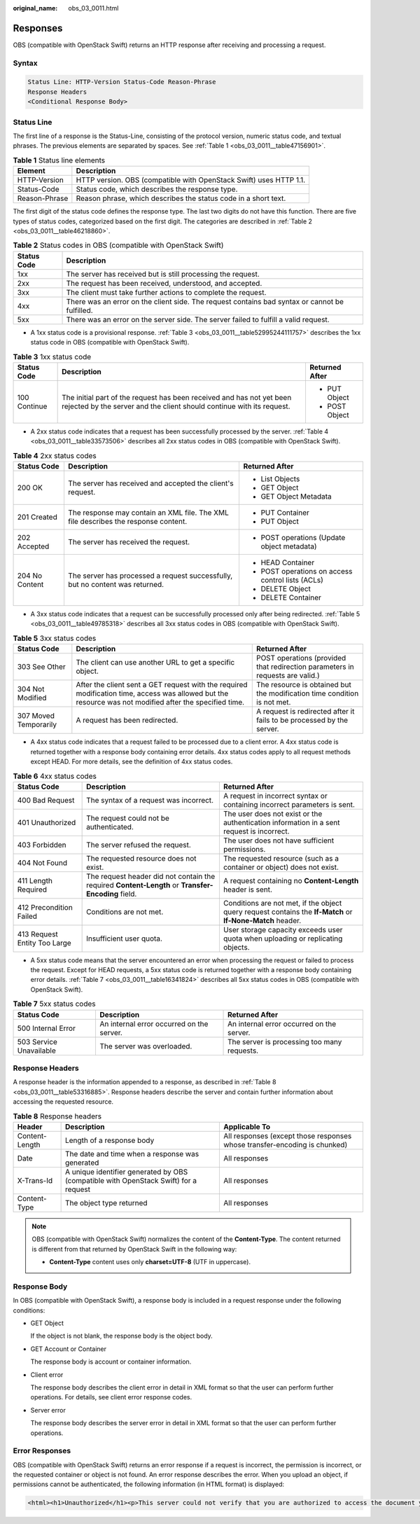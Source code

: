 :original_name: obs_03_0011.html

.. _obs_03_0011:

Responses
=========

OBS (compatible with OpenStack Swift) returns an HTTP response after receiving and processing a request.

Syntax
------

.. code-block::

   Status Line: HTTP-Version Status-Code Reason-Phrase
   Response Headers
   <Conditional Response Body>

Status Line
-----------

The first line of a response is the Status-Line, consisting of the protocol version, numeric status code, and textual phrases. The previous elements are separated by spaces. See :ref:`Table 1 <obs_03_0011__table47156901>`.

.. _obs_03_0011__table47156901:

.. table:: **Table 1** Status line elements

   +---------------+--------------------------------------------------------------------+
   | Element       | Description                                                        |
   +===============+====================================================================+
   | HTTP-Version  | HTTP version. OBS (compatible with OpenStack Swift) uses HTTP 1.1. |
   +---------------+--------------------------------------------------------------------+
   | Status-Code   | Status code, which describes the response type.                    |
   +---------------+--------------------------------------------------------------------+
   | Reason-Phrase | Reason phrase, which describes the status code in a short text.    |
   +---------------+--------------------------------------------------------------------+

The first digit of the status code defines the response type. The last two digits do not have this function. There are five types of status codes, categorized based on the first digit. The categories are described in :ref:`Table 2 <obs_03_0011__table46218860>`.

.. _obs_03_0011__table46218860:

.. table:: **Table 2** Status codes in OBS (compatible with OpenStack Swift)

   +-------------+------------------------------------------------------------------------------------------------+
   | Status Code | Description                                                                                    |
   +=============+================================================================================================+
   | 1xx         | The server has received but is still processing the request.                                   |
   +-------------+------------------------------------------------------------------------------------------------+
   | 2xx         | The request has been received, understood, and accepted.                                       |
   +-------------+------------------------------------------------------------------------------------------------+
   | 3xx         | The client must take further actions to complete the request.                                  |
   +-------------+------------------------------------------------------------------------------------------------+
   | 4xx         | There was an error on the client side. The request contains bad syntax or cannot be fulfilled. |
   +-------------+------------------------------------------------------------------------------------------------+
   | 5xx         | There was an error on the server side. The server failed to fulfill a valid request.           |
   +-------------+------------------------------------------------------------------------------------------------+

-  A 1xx status code is a provisional response. :ref:`Table 3 <obs_03_0011__table52995244111757>` describes the 1xx status code in OBS (compatible with OpenStack Swift).

.. _obs_03_0011__table52995244111757:

.. table:: **Table 3** 1xx status code

   +-----------------------+------------------------------------------------------------------------------------------------------------------------------------------------+-----------------------+
   | Status Code           | Description                                                                                                                                    | Returned After        |
   +=======================+================================================================================================================================================+=======================+
   | 100 Continue          | The initial part of the request has been received and has not yet been rejected by the server and the client should continue with its request. | -  PUT Object         |
   |                       |                                                                                                                                                | -  POST Object        |
   +-----------------------+------------------------------------------------------------------------------------------------------------------------------------------------+-----------------------+

-  A 2xx status code indicates that a request has been successfully processed by the server. :ref:`Table 4 <obs_03_0011__table33573506>` describes all 2xx status codes in OBS (compatible with OpenStack Swift).

.. _obs_03_0011__table33573506:

.. table:: **Table 4** 2xx status codes

   +-----------------------+------------------------------------------------------------------------------------+---------------------------------------------------+
   | Status Code           | Description                                                                        | Returned After                                    |
   +=======================+====================================================================================+===================================================+
   | 200 OK                | The server has received and accepted the client's request.                         | -  List Objects                                   |
   |                       |                                                                                    | -  GET Object                                     |
   |                       |                                                                                    | -  GET Object Metadata                            |
   +-----------------------+------------------------------------------------------------------------------------+---------------------------------------------------+
   | 201 Created           | The response may contain an XML file. The XML file describes the response content. | -  PUT Container                                  |
   |                       |                                                                                    | -  PUT Object                                     |
   +-----------------------+------------------------------------------------------------------------------------+---------------------------------------------------+
   | 202 Accepted          | The server has received the request.                                               | -  POST operations (Update object metadata)       |
   +-----------------------+------------------------------------------------------------------------------------+---------------------------------------------------+
   | 204 No Content        | The server has processed a request successfully, but no content was returned.      | -  HEAD Container                                 |
   |                       |                                                                                    | -  POST operations on access control lists (ACLs) |
   |                       |                                                                                    | -  DELETE Object                                  |
   |                       |                                                                                    | -  DELETE Container                               |
   +-----------------------+------------------------------------------------------------------------------------+---------------------------------------------------+

-  A 3xx status code indicates that a request can be successfully processed only after being redirected. :ref:`Table 5 <obs_03_0011__table49785318>` describes all 3xx status codes in OBS (compatible with OpenStack Swift).

.. _obs_03_0011__table49785318:

.. table:: **Table 5** 3xx status codes

   +-----------------------+---------------------------------------------------------------------------------------------------------------------------------------------------------+-------------------------------------------------------------------------------+
   | Status Code           | Description                                                                                                                                             | Returned After                                                                |
   +=======================+=========================================================================================================================================================+===============================================================================+
   | 303 See Other         | The client can use another URL to get a specific object.                                                                                                | POST operations (provided that redirection parameters in requests are valid.) |
   +-----------------------+---------------------------------------------------------------------------------------------------------------------------------------------------------+-------------------------------------------------------------------------------+
   | 304 Not Modified      | After the client sent a GET request with the required modification time, access was allowed but the resource was not modified after the specified time. | The resource is obtained but the modification time condition is not met.      |
   +-----------------------+---------------------------------------------------------------------------------------------------------------------------------------------------------+-------------------------------------------------------------------------------+
   | 307 Moved Temporarily | A request has been redirected.                                                                                                                          | A request is redirected after it fails to be processed by the server.         |
   +-----------------------+---------------------------------------------------------------------------------------------------------------------------------------------------------+-------------------------------------------------------------------------------+

-  A 4xx status code indicates that a request failed to be processed due to a client error. A 4xx status code is returned together with a response body containing error details. 4xx status codes apply to all request methods except HEAD. For more details, see the definition of 4xx status codes.

.. table:: **Table 6** 4xx status codes

   +------------------------------+----------------------------------------------------------------------------------------------------+------------------------------------------------------------------------------------------------------------+
   | Status Code                  | Description                                                                                        | Returned After                                                                                             |
   +==============================+====================================================================================================+============================================================================================================+
   | 400 Bad Request              | The syntax of a request was incorrect.                                                             | A request in incorrect syntax or containing incorrect parameters is sent.                                  |
   +------------------------------+----------------------------------------------------------------------------------------------------+------------------------------------------------------------------------------------------------------------+
   | 401 Unauthorized             | The request could not be authenticated.                                                            | The user does not exist or the authentication information in a sent request is incorrect.                  |
   +------------------------------+----------------------------------------------------------------------------------------------------+------------------------------------------------------------------------------------------------------------+
   | 403 Forbidden                | The server refused the request.                                                                    | The user does not have sufficient permissions.                                                             |
   +------------------------------+----------------------------------------------------------------------------------------------------+------------------------------------------------------------------------------------------------------------+
   | 404 Not Found                | The requested resource does not exist.                                                             | The requested resource (such as a container or object) does not exist.                                     |
   +------------------------------+----------------------------------------------------------------------------------------------------+------------------------------------------------------------------------------------------------------------+
   | 411 Length Required          | The request header did not contain the required **Content-Length** or **Transfer-Encoding** field. | A request containing no **Content-Length** header is sent.                                                 |
   +------------------------------+----------------------------------------------------------------------------------------------------+------------------------------------------------------------------------------------------------------------+
   | 412 Precondition Failed      | Conditions are not met.                                                                            | Conditions are not met, if the object query request contains the **If-Match** or **If-None-Match** header. |
   +------------------------------+----------------------------------------------------------------------------------------------------+------------------------------------------------------------------------------------------------------------+
   | 413 Request Entity Too Large | Insufficient user quota.                                                                           | User storage capacity exceeds user quota when uploading or replicating objects.                            |
   +------------------------------+----------------------------------------------------------------------------------------------------+------------------------------------------------------------------------------------------------------------+

-  A 5xx status code means that the server encountered an error when processing the request or failed to process the request. Except for HEAD requests, a 5xx status code is returned together with a response body containing error details. :ref:`Table 7 <obs_03_0011__table16341824>` describes all 5xx status codes in OBS (compatible with OpenStack Swift).

.. _obs_03_0011__table16341824:

.. table:: **Table 7** 5xx status codes

   +-------------------------+-------------------------------------------+---------------------------------------------+
   | Status Code             | Description                               | Returned After                              |
   +=========================+===========================================+=============================================+
   | 500 Internal Error      | An internal error occurred on the server. | An internal error occurred on the server.   |
   +-------------------------+-------------------------------------------+---------------------------------------------+
   | 503 Service Unavailable | The server was overloaded.                | The server is processing too many requests. |
   +-------------------------+-------------------------------------------+---------------------------------------------+

Response Headers
----------------

A response header is the information appended to a response, as described in :ref:`Table 8 <obs_03_0011__table53316885>`. Response headers describe the server and contain further information about accessing the requested resource.

.. _obs_03_0011__table53316885:

.. table:: **Table 8** Response headers

   +----------------+--------------------------------------------------------------------------------------+---------------------------------------------------------------------------+
   | Header         | Description                                                                          | Applicable To                                                             |
   +================+======================================================================================+===========================================================================+
   | Content-Length | Length of a response body                                                            | All responses (except those responses whose transfer-encoding is chunked) |
   +----------------+--------------------------------------------------------------------------------------+---------------------------------------------------------------------------+
   | Date           | The date and time when a response was generated                                      | All responses                                                             |
   +----------------+--------------------------------------------------------------------------------------+---------------------------------------------------------------------------+
   | X-Trans-Id     | A unique identifier generated by OBS (compatible with OpenStack Swift) for a request | All responses                                                             |
   +----------------+--------------------------------------------------------------------------------------+---------------------------------------------------------------------------+
   | Content-Type   | The object type returned                                                             | All responses                                                             |
   +----------------+--------------------------------------------------------------------------------------+---------------------------------------------------------------------------+

.. note::

   OBS (compatible with OpenStack Swift) normalizes the content of the **Content-Type**. The content returned is different from that returned by OpenStack Swift in the following way:

   -  **Content-Type** content uses only **charset=UTF-8** (UTF in uppercase).

Response Body
-------------

In OBS (compatible with OpenStack Swift), a response body is included in a request response under the following conditions:

-  GET Object

   If the object is not blank, the response body is the object body.

-  GET Account or Container

   The response body is account or container information.

-  Client error

   The response body describes the client error in detail in XML format so that the user can perform further operations. For details, see client error response codes.

-  Server error

   The response body describes the server error in detail in XML format so that the user can perform further operations.

Error Responses
---------------

OBS (compatible with OpenStack Swift) returns an error response if a request is incorrect, the permission is incorrect, or the requested container or object is not found. An error response describes the error. When you upload an object, if permissions cannot be authenticated, the following information (in HTML format) is displayed:

.. code-block::

   <html><h1>Unauthorized</h1><p>This server could not verify that you are authorized to access the document you requested.</p></html>
